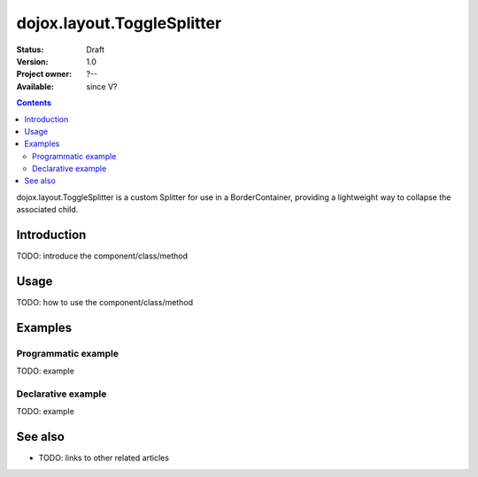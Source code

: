 .. _dojox/layout/ToggleSplitter:

dojox.layout.ToggleSplitter
===========================

:Status: Draft
:Version: 1.0
:Project owner: ?--
:Available: since V?

.. contents::
   :depth: 2

dojox.layout.ToggleSplitter is a custom Splitter for use in a BorderContainer, providing a lightweight way to collapse the associated child.


============
Introduction
============

TODO: introduce the component/class/method


=====
Usage
=====

TODO: how to use the component/class/method

.. code-block :: javascript
 :linenos:

 <script type="text/javascript">
   // your code
 </script>



========
Examples
========

Programmatic example
--------------------

TODO: example

Declarative example
-------------------

TODO: example


========
See also
========

* TODO: links to other related articles

